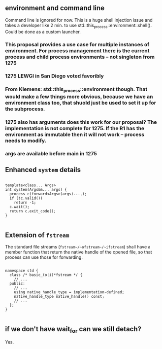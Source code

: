 #+LaTeX_HEADER:\usepackage{minted}
#+LaTeX_HEADER:\usemintedstyle{trac}

#+LATEX_HEADER:\textbf{Document Number:} & D16xxR0                      #+LATEX_HEADER:\textbf{Date:}            & \reldate                     \\
#+LATEX_HEADER:\textbf{Reply to:}        & Jeff Garland                 \\
#+LATEX_HEADER:                          & CrystalClear Software        \\
#+LATEX_HEADER:                          & jeff@crystalclearsoftware.com


** environment and command line

Command line is ignored for now. This is a huge shell injection issue and takes a developer like 2 min. to use std::this_process::environment::shell(). Could be done as a custom launcher.

*** This proposal provides a use case for multiple instances of environment.  For process management there is the current process and child process environments -- not singleton from 1275
*** 1275 LEWGI in San Diego voted favoribly
*** From Klemens: std::this_process::environment though. That would make a few things more obvious, because we have an environment class too, that shuold just be used to set it up for the subprocess.
*** 1275 also has arguments does this work for our proposal?  The implementation is not complete for 1275. If the R1 has the environment as immutable then it will not work -- process needs to modify. 
*** args are available before main in 1275



** Enhanced ~system~ details

#+BEGIN_SRC c++

template<class... Args>
int system(Args&&... args) {
  process c(forward<Args>(args)...,);
  if (!c.valid())
    return -1;
  c.wait();
  return c.exit_code();
}

#+END_SRC


** Extension of ~fstream~ 

The standard file streams (~fstream~/~ofstream~/~ifstream~) shall have a member function that return the native handle of the opened file, so that process can use those for forwarding.

#+BEGIN_SRC c++

namespace std {
  class /* basic_(o|i)*fstream */ {
    // ...
  public:
    // ...
    using native_handle_type = implementation-defined; 
    native_handle_type native_handle() const;
    // ...
  };
}

#+END_SRC



** if we don't have wait_for can we still detach? 

Yes.


